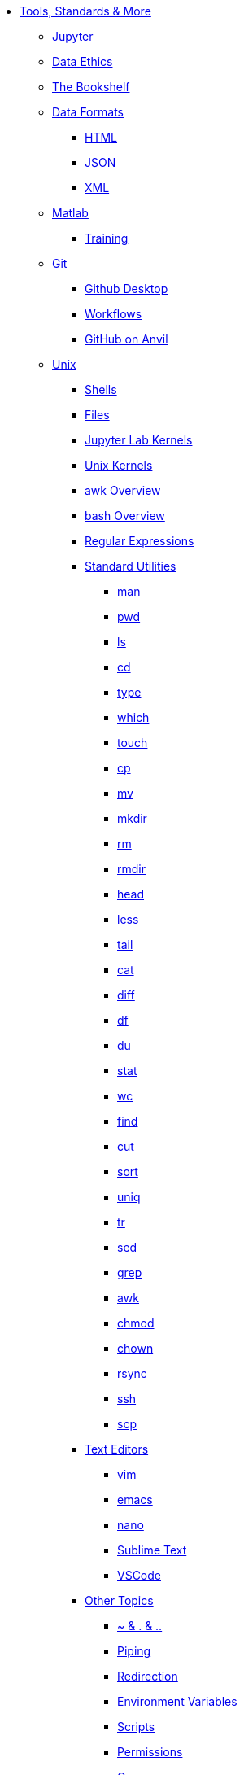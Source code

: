* xref:introduction.adoc[Tools, Standards & More]

** xref:jupyter.adoc[Jupyter]
** xref:data-science-ethics.adoc[Data Ethics]
** xref:bookshelf.adoc[The Bookshelf]

** xref:data-formats/introduction-data-formats.adoc[Data Formats]
*** xref:data-formats/html.adoc[HTML]
*** xref:data-formats/json.adoc[JSON]
*** xref:data-formats/xml.adoc[XML]

** xref:matlab/introduction-matlab.adoc[Matlab]
*** xref:matlab/training.adoc[Training]

** xref:git/introduction-git.adoc[Git]
*** xref:git/github-desktop.adoc[Github Desktop]
*** xref:git/workflows.adoc[Workflows]
*** xref:git/github-anvil.adoc[GitHub on Anvil]

** xref:unix/introduction-unix.adoc[Unix]
*** xref:unix/shells.adoc[Shells]
*** xref:unix/files.adoc[Files]
*** xref:unix/jupyter-lab-kernels.adoc[Jupyter Lab Kernels]
*** xref:unix/unix-kernels.adoc[Unix Kernels]
*** xref:unix/awk-overview.adoc[awk Overview]
*** xref:unix/bash-overview.adoc[bash Overview]
*** xref:unix/regex.adoc[Regular Expressions]

*** xref:unix/standard-utilities/standard-utilities.adoc[Standard Utilities]
**** xref:unix/standard-utilities/man.adoc[man]
**** xref:unix/standard-utilities/pwd.adoc[pwd]
**** xref:unix/standard-utilities/ls.adoc[ls]
**** xref:unix/standard-utilities/cd.adoc[cd]
**** xref:unix/standard-utilities/type.adoc[type]
**** xref:unix/standard-utilities/which.adoc[which]
**** xref:unix/standard-utilities/touch.adoc[touch]
**** xref:unix/standard-utilities/cp.adoc[cp]
**** xref:unix/standard-utilities/mv.adoc[mv]
**** xref:unix/standard-utilities/mkdir.adoc[mkdir]
**** xref:unix/standard-utilities/rm.adoc[rm]
**** xref:unix/standard-utilities/rmdir.adoc[rmdir]
**** xref:unix/standard-utilities/head.adoc[head]
**** xref:unix/standard-utilities/less.adoc[less]
**** xref:unix/standard-utilities/tail.adoc[tail]
**** xref:unix/standard-utilities/cat.adoc[cat]
**** xref:unix/standard-utilities/diff.adoc[diff]
**** xref:unix/standard-utilities/df.adoc[df]
**** xref:unix/standard-utilities/du.adoc[du]
**** xref:unix/standard-utilities/stat.adoc[stat]
**** xref:unix/standard-utilities/wc.adoc[wc]
**** xref:unix/standard-utilities/find.adoc[find]
**** xref:unix/standard-utilities/cut.adoc[cut]
**** xref:unix/standard-utilities/sort.adoc[sort]
**** xref:unix/standard-utilities/uniq.adoc[uniq]
**** xref:unix/standard-utilities/tr.adoc[tr]
**** xref:unix/standard-utilities/sed.adoc[sed]
**** xref:unix/standard-utilities/grep.adoc[grep]
**** xref:unix/standard-utilities/awk.adoc[awk]
**** xref:unix/standard-utilities/chmod.adoc[chmod]
**** xref:unix/standard-utilities/chown.adoc[chown]
**** xref:unix/standard-utilities/rsync.adoc[rsync]
**** xref:unix/standard-utilities/ssh.adoc[ssh]
**** xref:unix/standard-utilities/scp.adoc[scp]

*** xref:unix/text-editors/text-editors.adoc[Text Editors]
**** xref:unix/text-editors/vim.adoc[vim]
**** xref:unix/text-editors/emacs.adoc[emacs]
**** xref:unix/text-editors/nano.adoc[nano]
**** xref:unix/text-editors/sublime-text.adoc[Sublime Text]
**** xref:unix/text-editors/vscode.adoc[VSCode]

*** xref:unix/other-topics/other-topics.adoc[Other Topics]
**** xref:unix/other-topics/special-symbols.adoc[~ & . & ..]
**** xref:unix/other-topics/piping.adoc[Piping]
**** xref:unix/other-topics/redirection.adoc[Redirection]
**** xref:unix/other-topics/environment-variables.adoc[Environment Variables]
**** xref:unix/other-topics/scripts.adoc[Scripts]
**** xref:unix/other-topics/permissions.adoc[Permissions]
**** xref:unix/other-topics/cron.adoc[Cron]
**** xref:unix/other-topics/systemd.adoc[systemd]
**** xref:unix/other-topics/vm-setup.adoc[Setting Up VMs]